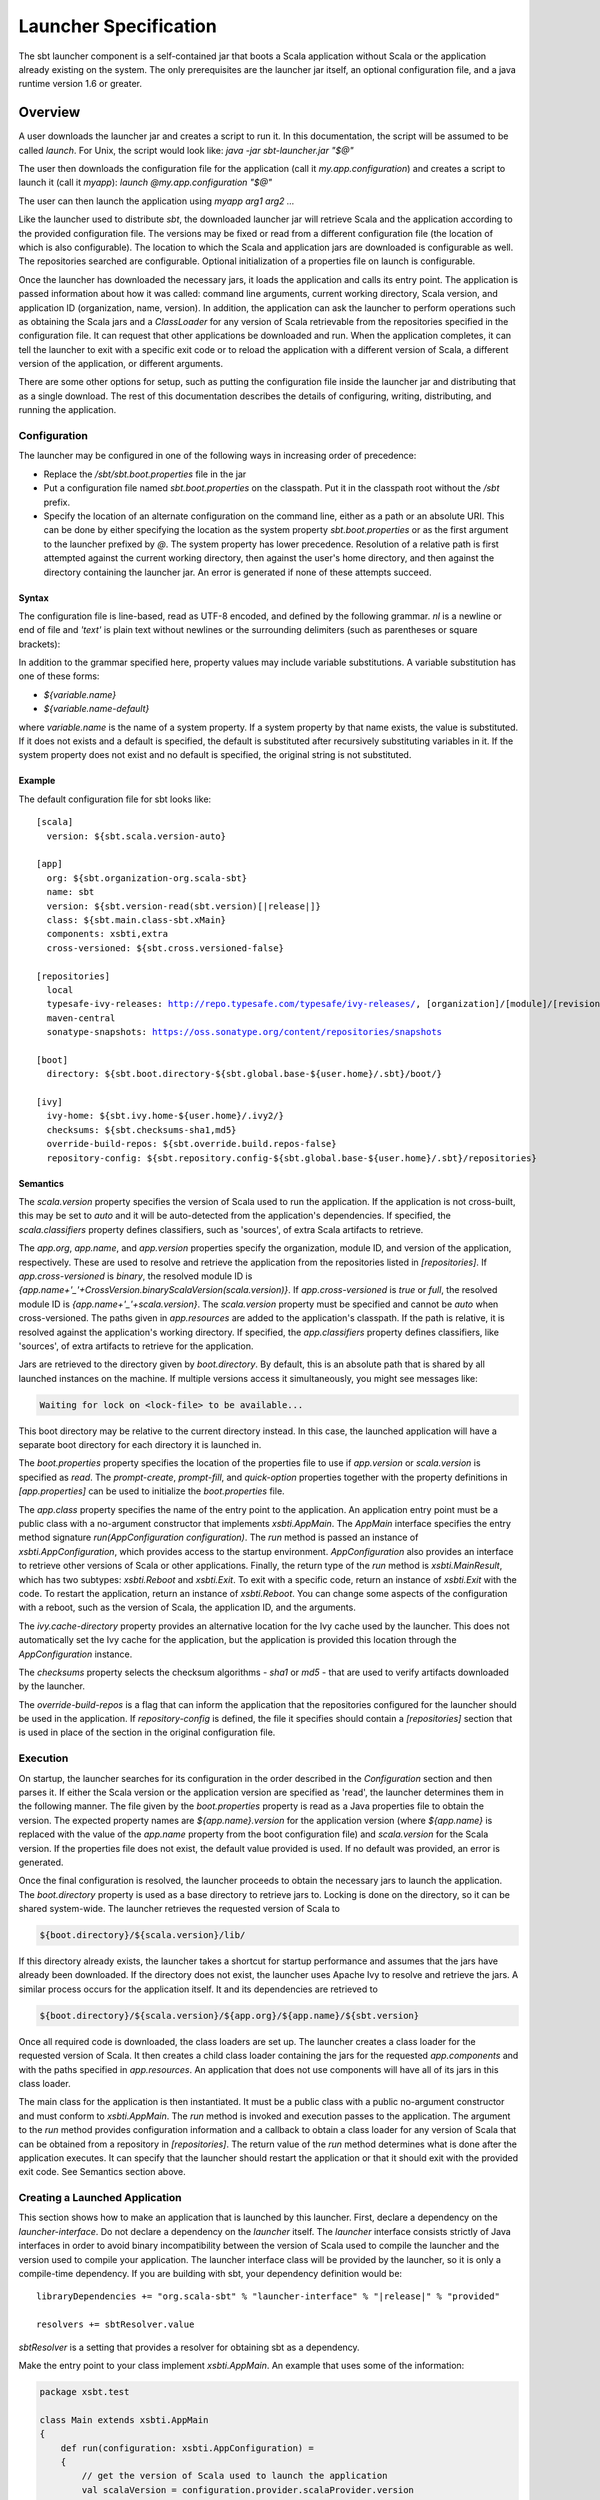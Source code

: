 ======================
Launcher Specification
======================

The sbt launcher component is a self-contained jar that boots a Scala
application without Scala or the application already existing on the
system. The only prerequisites are the launcher jar itself, an optional
configuration file, and a java runtime version 1.6 or greater.

Overview
========

A user downloads the launcher jar and creates a script to run it. In
this documentation, the script will be assumed to be called `launch`.
For Unix, the script would look like: `java -jar sbt-launcher.jar "$@"`

The user then downloads the configuration file for the application (call
it `my.app.configuration`) and creates a script to launch it (call it
`myapp`): `launch @my.app.configuration "$@"`

The user can then launch the application using `myapp arg1 arg2 ...`

Like the launcher used to distribute `sbt`, the downloaded launcher
jar will retrieve Scala and the application according to the provided
configuration file. The versions may be fixed or read from a different
configuration file (the location of which is also configurable). The
location to which the Scala and application jars are downloaded is
configurable as well. The repositories searched are configurable.
Optional initialization of a properties file on launch is configurable.

Once the launcher has downloaded the necessary jars, it loads the
application and calls its entry point. The application is passed
information about how it was called: command line arguments, current
working directory, Scala version, and application ID (organization,
name, version). In addition, the application can ask the launcher to
perform operations such as obtaining the Scala jars and a
`ClassLoader` for any version of Scala retrievable from the
repositories specified in the configuration file. It can request that
other applications be downloaded and run. When the application
completes, it can tell the launcher to exit with a specific exit code or
to reload the application with a different version of Scala, a different
version of the application, or different arguments.

There are some other options for setup, such as putting the
configuration file inside the launcher jar and distributing that as a
single download. The rest of this documentation describes the details of
configuring, writing, distributing, and running the application.

Configuration
-------------

The launcher may be configured in one of the following ways in
increasing order of precedence:

-  Replace the `/sbt/sbt.boot.properties` file in the jar
-  Put a configuration file named `sbt.boot.properties` on the
   classpath. Put it in the classpath root without the `/sbt` prefix.
-  Specify the location of an alternate configuration on the command
   line, either as a path or an absolute URI. This can be done by
   either specifying the location as the system property
   `sbt.boot.properties` or as the first argument to the launcher
   prefixed by `@`. The system property has lower precedence.
   Resolution of a relative path is first attempted against the current
   working directory, then against the user's home directory, and then
   against the directory containing the launcher jar. An error is
   generated if none of these attempts succeed.

Syntax
~~~~~~

The configuration file is line-based, read as UTF-8 encoded, and defined
by the following grammar. `nl` is a newline or end of file and
`'text'` is plain text without newlines or the surrounding delimiters
(such as parentheses or square brackets):

.. productionlist::
    configuration: `scala` `app` `repositories` `boot` `log` `appProperties`
    scala: "[" "scala" "]" `nl` `version` `nl` `classifiers` `nl`
    app: "[" "app" "]" `nl` `org` `nl` `name` `nl` `version` `nl` `components` `nl` `class` `nl` `crossVersioned` `nl` `resources` `nl` `classifiers` `nl`
    repositories: "[" "repositories" "]" `nl` (`repository` `nl`)*
    boot: "[" "boot" "]" `nl` `directory` `nl` `bootProperties` `nl` `search` `nl` `promptCreate` `nl` `promptFill` `nl` `quickOption` `nl`
    log: "["' "log" "]" `nl` `logLevel` `nl`
    appProperties: "[" "app-properties" "]" `nl` (property `nl`)*
    ivy: "[" "ivy" "]" `nl` `homeDirectory` `nl` `checksums` `nl` `overrideRepos` `nl` `repoConfig` `nl`
    directory: "directory" ":" `path`
    bootProperties: "properties" ":" `path`
    search: "search" ":" ("none" | "nearest" | "root-first" | "only" ) ("," `path`)*
    logLevel: "level" ":" ("debug" | "info" | "warn" | "error")
    promptCreate: "prompt-create"  ":"  `label`
    promptFill: "prompt-fill" ":" `boolean`
    quickOption: "quick-option" ":" `boolean`
    version: "version" ":" `versionSpecification`
    versionSpecification: `readProperty` | `fixedVersion`
    readProperty: "read"  "(" `propertyName` ")"  "[" `default` "]"
    fixedVersion: text
    classifiers: "classifiers" ":" text ("," text)*
    homeDirectory: "ivy-home" ":" `path`
    checksums: "checksums" ":" `checksum` ("," `checksum`)*
    overrideRepos: "override-build-repos" ":" `boolean`
    repoConfig: "repository-config" ":" `path`
    org: "org" ":" text
    name: "name" ":" text
    class: "class" ":" text
    components: "components" ":" `component` ("," `component`)*
    crossVersioned: "cross-versioned" ":"  ("true" | "false" | "none" | "binary" | "full")
    resources: "resources" ":" `path` ("," `path`)*
    repository: ( `predefinedRepository` | `customRepository` ) `nl`
    predefinedRepository: "local" | "maven-local" | "maven-central"
    customRepository: `label` ":" `url` [ ["," `ivyPattern`] ["," `artifactPattern`] [", mavenCompatible"] [", bootOnly"]]
    property: `label` ":" `propertyDefinition` ("," `propertyDefinition`)*
    propertyDefinition: `mode` "=" (`set` | `prompt`)
    mode: "quick" | "new" | "fill"
    set: "set" "(" value ")"
    prompt: "prompt"  "(" `label` ")" ("[" `default` "]")?
    boolean: "true" | "false"
    nl: "\r\n" | "\n" | "\r"
    path: text
    propertyName: text
    label: text
    default: text
    checksum: text
    ivyPattern: text
    artifactPattern: text
    url: text
    component: text

In addition to the grammar specified here, property values may include
variable substitutions. A variable substitution has one of these forms:

-  `${variable.name}`
-  `${variable.name-default}`

where `variable.name` is the name of a system property. If a system
property by that name exists, the value is substituted. If it does not
exists and a default is specified, the default is substituted after
recursively substituting variables in it. If the system property does
not exist and no default is specified, the original string is not
substituted.

Example
~~~~~~~

The default configuration file for sbt looks like:

.. parsed-literal::

    [scala]
      version: ${sbt.scala.version-auto}

    [app]
      org: ${sbt.organization-org.scala-sbt}
      name: sbt
      version: ${sbt.version-read(sbt.version)[\ |release|\ ]}
      class: ${sbt.main.class-sbt.xMain}
      components: xsbti,extra
      cross-versioned: ${sbt.cross.versioned-false}

    [repositories]
      local
      typesafe-ivy-releases: http://repo.typesafe.com/typesafe/ivy-releases/, [organization]/[module]/[revision]/[type]s/[artifact](-[classifier]).[ext], bootOnly
      maven-central
      sonatype-snapshots: https://oss.sonatype.org/content/repositories/snapshots

    [boot]
      directory: ${sbt.boot.directory-${sbt.global.base-${user.home}/.sbt}/boot/}

    [ivy]
      ivy-home: ${sbt.ivy.home-${user.home}/.ivy2/}
      checksums: ${sbt.checksums-sha1,md5}
      override-build-repos: ${sbt.override.build.repos-false}
      repository-config: ${sbt.repository.config-${sbt.global.base-${user.home}/.sbt}/repositories}

Semantics
~~~~~~~~~

The `scala.version` property specifies the version of Scala used to
run the application. If the application is not cross-built, this may be
set to `auto` and it will be auto-detected from the application's
dependencies. If specified, the `scala.classifiers` property defines
classifiers, such as 'sources', of extra Scala artifacts to retrieve.

The `app.org`, `app.name`, and `app.version` properties specify
the organization, module ID, and version of the application,
respectively. These are used to resolve and retrieve the application
from the repositories listed in `[repositories]`. If
`app.cross-versioned` is `binary`, the resolved module ID is
`{app.name+'_'+CrossVersion.binaryScalaVersion(scala.version)}`.
If `app.cross-versioned` is `true` or `full`, the resolved module ID is
`{app.name+'_'+scala.version}`. The `scala.version` property must be
specified and cannot be `auto` when cross-versioned. The paths given
in `app.resources` are added to the application's classpath. If the
path is relative, it is resolved against the application's working
directory. If specified, the `app.classifiers` property defines
classifiers, like 'sources', of extra artifacts to retrieve for the
application.

Jars are retrieved to the directory given by `boot.directory`. By
default, this is an absolute path that is shared by all launched
instances on the machine. If multiple versions access it simultaneously,
you might see messages like:

.. code-block:: console

      Waiting for lock on <lock-file> to be available...

This boot directory may be relative to the current directory instead. In
this case, the launched application will have a separate boot directory
for each directory it is launched in.

The `boot.properties` property specifies the location of the
properties file to use if `app.version` or `scala.version` is
specified as `read`. The `prompt-create`, `prompt-fill`, and
`quick-option` properties together with the property definitions in
`[app.properties]` can be used to initialize the `boot.properties`
file.

The `app.class` property specifies the name of the entry point to the
application. An application entry point must be a public class with a
no-argument constructor that implements `xsbti.AppMain`. The
`AppMain` interface specifies the entry method signature `run(AppConfiguration configuration)`.
The `run` method is passed an instance of `xsbti.AppConfiguration`, which provides
access to the startup environment. `AppConfiguration` also provides an
interface to retrieve other versions of Scala or other applications.
Finally, the return type of the `run` method is `xsbti.MainResult`,
which has two subtypes: `xsbti.Reboot` and `xsbti.Exit`. To exit
with a specific code, return an instance of `xsbti.Exit` with the
code. To restart the application, return an instance of
`xsbti.Reboot`. You can change some aspects of the configuration with a reboot,
such as the version of Scala, the application ID, and the arguments.

The `ivy.cache-directory` property provides an alternative location
for the Ivy cache used by the launcher. This does not automatically set
the Ivy cache for the application, but the application is provided this
location through the `AppConfiguration` instance.

The `checksums` property selects the checksum algorithms - `sha1` or `md5` -
that are used to verify artifacts downloaded by the launcher.

The `override-build-repos` is a flag that can inform the application that
the repositories configured for the launcher should be used in the application.
If `repository-config` is defined, the file it specifies should contain a
`[repositories]` section that is used in place of the section in the
original configuration file.

Execution
---------

On startup, the launcher searches for its configuration in the order
described in the `Configuration` section and then parses it. If either the
Scala version or the application version are specified as 'read', the
launcher determines them in the following manner. The file given by the
`boot.properties` property is read as a Java properties file to obtain
the version. The expected property names are `${app.name}.version` for
the application version (where `${app.name}` is replaced with the
value of the `app.name` property from the boot configuration file) and
`scala.version` for the Scala version. If the properties file does not
exist, the default value provided is used. If no default was provided,
an error is generated.

Once the final configuration is resolved, the launcher proceeds to
obtain the necessary jars to launch the application. The
`boot.directory` property is used as a base directory to retrieve jars
to. Locking is done on the directory, so it can be shared system-wide.
The launcher retrieves the requested version of Scala to

.. code-block:: console

    ${boot.directory}/${scala.version}/lib/

If this directory already exists, the launcher takes a shortcut for
startup performance and assumes that the jars have already been
downloaded. If the directory does not exist, the launcher uses Apache
Ivy to resolve and retrieve the jars. A similar process occurs for the
application itself. It and its dependencies are retrieved to

.. code-block:: console

    ${boot.directory}/${scala.version}/${app.org}/${app.name}/${sbt.version}

Once all required code is downloaded, the class loaders are set up. The
launcher creates a class loader for the requested version of Scala. It
then creates a child class loader containing the jars for the requested
`app.components` and with the paths specified in `app.resources`. An
application that does not use components will have all of its jars in
this class loader.

The main class for the application is then instantiated. It must be a
public class with a public no-argument constructor and must conform to
`xsbti.AppMain`. The `run` method is invoked and execution passes to the
application. The argument to the `run` method provides configuration
information and a callback to obtain a class loader for any version of
Scala that can be obtained from a repository in `[repositories]`. The
return value of the `run` method determines what is done after the
application executes. It can specify that the launcher should restart
the application or that it should exit with the provided exit code.
See Semantics section above.

Creating a Launched Application
-------------------------------

This section shows how to make an application that is launched by this
launcher. First, declare a dependency on the `launcher-interface`. Do not
declare a dependency on the `launcher` itself. The `launcher` interface
consists strictly of Java interfaces in order to avoid binary
incompatibility between the version of Scala used to compile the
launcher and the version used to compile your application. The launcher
interface class will be provided by the launcher, so it is only a
compile-time dependency. If you are building with sbt, your dependency
definition would be:

.. parsed-literal::

      libraryDependencies += "org.scala-sbt" % "launcher-interface" % "|release|" % "provided"

      resolvers += sbtResolver.value

`sbtResolver` is a setting that provides a resolver for obtaining sbt as a dependency.

Make the entry point to your class implement `xsbti.AppMain`. An example
that uses some of the information:

.. code-block:: scala

    package xsbt.test

    class Main extends xsbti.AppMain
    {
        def run(configuration: xsbti.AppConfiguration) =
        {
            // get the version of Scala used to launch the application
            val scalaVersion = configuration.provider.scalaProvider.version

            // Print a message and the arguments to the application
            println(s"Hello world!  Running Scala $scalaVersion.")
            configuration.arguments.foreach(println)

            // demonstrate the ability to reboot the application into different versions of Scala
            // and how to return the code to exit with
            scalaVersion match
            {
                case "2.9.3" =>
                    new xsbti.Reboot {
                        def arguments = configuration.arguments
                        def baseDirectory = configuration.baseDirectory
                        def scalaVersion = "2.10.2"
                        def app = configuration.provider.id
                    }
                case "2.10.2" => new Exit(1)
                case _ => new Exit(0)
            }
        }
        class Exit(val code: Int) extends xsbti.Exit
    }

Next, define a configuration file for the launcher. For the above class,
it might look like:

.. parsed-literal::

    [scala]
      version: |scalaRelease|
    [app]
      org: org.scala-sbt
      name: xsbt-test
      version: |release|
      class: xsbt.test.Main
      cross-versioned: binary
    [repositories]
      local
      maven-central
    [boot]
      directory: ${user.home}/.myapp/boot

Then, `publishLocal` or `+publishLocal` the application to make it
available.

Running an Application
----------------------

As mentioned above, there are a few options to actually run the
application. The first involves providing a modified jar for download.
The second requires providing a configuration file for download.

-  Replace the `/sbt/sbt.boot.properties` file in the launcher's jar and
   distribute the modified jar. The user would need a script to run
   `java -jar your-launcher.jar arg1 arg2 ...`.
-  A user downloads the launcher's jar and you provide the configuration
   file.

   -  The user needs to run `java -Dsbt.boot.properties=your.boot.properties -jar launcher.jar`.
   -  The user already has a script to run the launcher (call it
      `launch`) so she needs to run `launch @your.boot.properties your-arg-1 your-arg-2`
